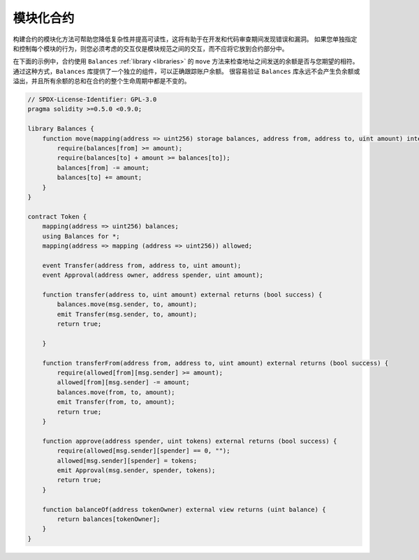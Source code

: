 .. index:: contract;modular, modular contract

*****************
模块化合约
*****************

构建合约的模块化方法可帮助您降低复杂性并提高可读性，这将有助于在开发和代码审查期间发现错误和漏洞。
如果您单独指定和控制每个模块的行为，则您必须考虑的交互仅是模块规范之间的交互，而不应将它放到合约部分中。

在下面的示例中，合约使用 ``Balances`` :ref:`library <libraries>` 的 ``move`` 方法来检查地址之间发送的余额是否与您期望的相符。通过这种方式，``Balances`` 库提供了一个独立的组件，可以正确跟踪账户余额。
很容易验证 ``Balances`` 库永远不会产生负余额或溢出，并且所有余额的总和在合约的整个生命周期中都是不变的。

.. code-block:: solidity

    // SPDX-License-Identifier: GPL-3.0
    pragma solidity >=0.5.0 <0.9.0;

    library Balances {
        function move(mapping(address => uint256) storage balances, address from, address to, uint amount) internal {
            require(balances[from] >= amount);
            require(balances[to] + amount >= balances[to]);
            balances[from] -= amount;
            balances[to] += amount;
        }
    }

    contract Token {
        mapping(address => uint256) balances;
        using Balances for *;
        mapping(address => mapping (address => uint256)) allowed;

        event Transfer(address from, address to, uint amount);
        event Approval(address owner, address spender, uint amount);

        function transfer(address to, uint amount) external returns (bool success) {
            balances.move(msg.sender, to, amount);
            emit Transfer(msg.sender, to, amount);
            return true;

        }

        function transferFrom(address from, address to, uint amount) external returns (bool success) {
            require(allowed[from][msg.sender] >= amount);
            allowed[from][msg.sender] -= amount;
            balances.move(from, to, amount);
            emit Transfer(from, to, amount);
            return true;
        }

        function approve(address spender, uint tokens) external returns (bool success) {
            require(allowed[msg.sender][spender] == 0, "");
            allowed[msg.sender][spender] = tokens;
            emit Approval(msg.sender, spender, tokens);
            return true;
        }

        function balanceOf(address tokenOwner) external view returns (uint balance) {
            return balances[tokenOwner];
        }
    }
